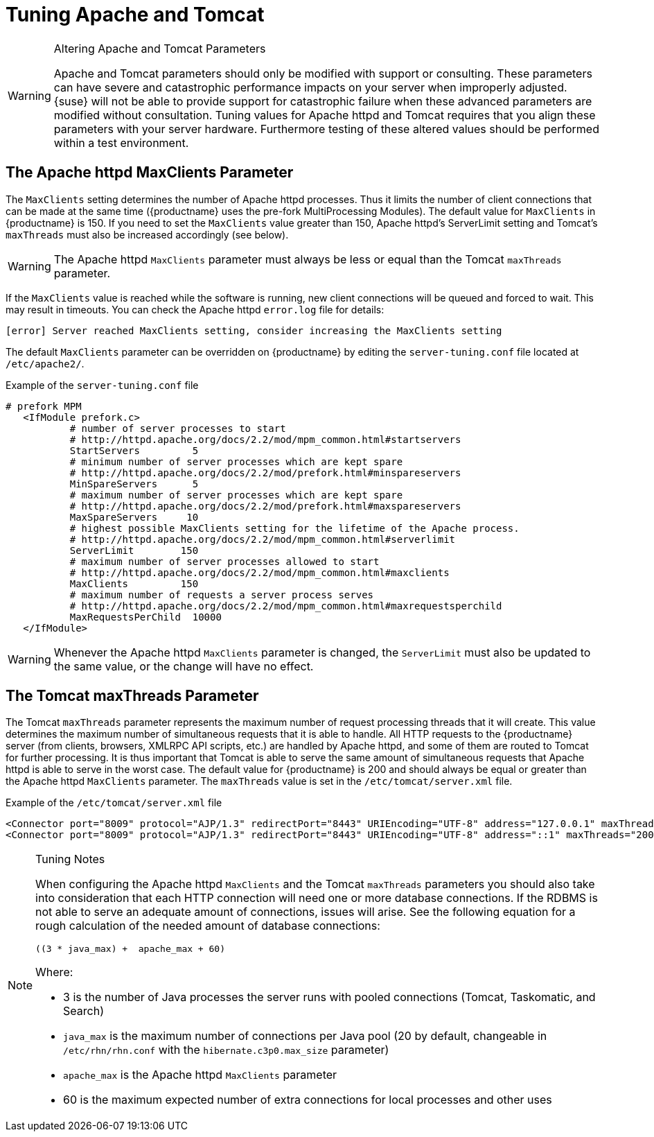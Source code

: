 [[tuning-apache-tomcat]]
= Tuning Apache and Tomcat

[WARNING]
.Altering Apache and Tomcat Parameters
====
Apache and Tomcat parameters should only be modified with support or consulting.
These parameters can have severe and catastrophic performance impacts on your server when improperly adjusted.
{suse} will not be able to provide support for catastrophic failure when these advanced parameters are modified without consultation.
Tuning values for Apache httpd and Tomcat requires that you align these parameters with your server hardware.
Furthermore testing of these altered values should be performed within a test environment.
====



[[at.apache.httpd.maxclient.parameter]]
== The Apache httpd MaxClients Parameter

The [parameter]``MaxClients`` setting determines the number of Apache httpd processes.
Thus it limits the number of client connections that can be made at the same time ({productname} uses the pre-fork MultiProcessing Modules).
The default value for [parameter]``MaxClients`` in {productname} is 150.
If you need to set the [parameter]``MaxClients`` value greater than 150, Apache httpd's ServerLimit setting and Tomcat's [parameter]``maxThreads`` must also be increased accordingly (see below).

[WARNING]
====
The Apache httpd [parameter]``MaxClients`` parameter must always be less or equal than the Tomcat [parameter]``maxThreads`` parameter.
====

If the [parameter]``MaxClients`` value is reached while the software is running, new client connections will be queued and forced to wait.
This may result in timeouts.
You can check the Apache httpd [path]``error.log`` file for details:

----
[error] Server reached MaxClients setting, consider increasing the MaxClients setting
----

The default [parameter]``MaxClients`` parameter can be overridden on {productname} by editing the [path]``server-tuning.conf`` file located at [systemitem]``/etc/apache2/``.

.Example of the [path]``server-tuning.conf`` file
----
# prefork MPM
   <IfModule prefork.c>
           # number of server processes to start
           # http://httpd.apache.org/docs/2.2/mod/mpm_common.html#startservers
           StartServers         5
           # minimum number of server processes which are kept spare
           # http://httpd.apache.org/docs/2.2/mod/prefork.html#minspareservers
           MinSpareServers      5
           # maximum number of server processes which are kept spare
           # http://httpd.apache.org/docs/2.2/mod/prefork.html#maxspareservers
           MaxSpareServers     10
           # highest possible MaxClients setting for the lifetime of the Apache process.
           # http://httpd.apache.org/docs/2.2/mod/mpm_common.html#serverlimit
           ServerLimit        150
           # maximum number of server processes allowed to start
           # http://httpd.apache.org/docs/2.2/mod/mpm_common.html#maxclients
           MaxClients         150
           # maximum number of requests a server process serves
           # http://httpd.apache.org/docs/2.2/mod/mpm_common.html#maxrequestsperchild
           MaxRequestsPerChild  10000
   </IfModule>
----

[WARNING]
====
Whenever the Apache httpd [parameter]``MaxClients`` parameter is changed, the [parameter]``ServerLimit`` must also be updated to the same value, or the change will have no effect.
====



[[at.tomcat.maxthreads.parameter]]
== The Tomcat maxThreads Parameter

The Tomcat [parameter]``maxThreads`` parameter represents the maximum number of request processing threads that it will create.
This value determines the maximum number of simultaneous requests that it is able to handle.
All HTTP requests to the {productname} server (from clients, browsers, XMLRPC API scripts, etc.) are handled by Apache httpd, and some of them are routed to Tomcat for further processing.
It is thus important that Tomcat is able to serve the same amount of simultaneous requests that Apache httpd is able to serve in the worst case.
The default value for {productname} is 200 and should always be equal or greater than the Apache httpd [parameter]``MaxClients`` parameter.
The [parameter]``maxThreads`` value is set in the [path]``/etc/tomcat/server.xml`` file.


.Example of the [path]``/etc/tomcat/server.xml`` file
----
<Connector port="8009" protocol="AJP/1.3" redirectPort="8443" URIEncoding="UTF-8" address="127.0.0.1" maxThreads="200" connectionTimeout="20000"/>
<Connector port="8009" protocol="AJP/1.3" redirectPort="8443" URIEncoding="UTF-8" address="::1" maxThreads="200" connectionTimeout="20000"/>
----

[NOTE]
.Tuning Notes
====
When configuring the Apache httpd [parameter]``MaxClients`` and the Tomcat [parameter]``maxThreads`` parameters you should also take into consideration that each HTTP connection will need one or more database connections.
If the RDBMS is not able to serve an adequate amount of connections, issues will arise.
See the following equation for a rough calculation of the needed amount of database connections:

----
((3 * java_max) +  apache_max + 60)
----

Where:

* 3 is the number of Java processes the server runs with pooled connections (Tomcat, Taskomatic, and Search)
* `java_max` is the maximum number of connections per Java pool (20 by default, changeable in [path]``/etc/rhn/rhn.conf`` with the [parameter]``hibernate.c3p0.max_size`` parameter)
* `apache_max` is the Apache httpd [parameter]``MaxClients`` parameter
* 60 is the maximum expected number of extra connections for local processes and other uses
====
